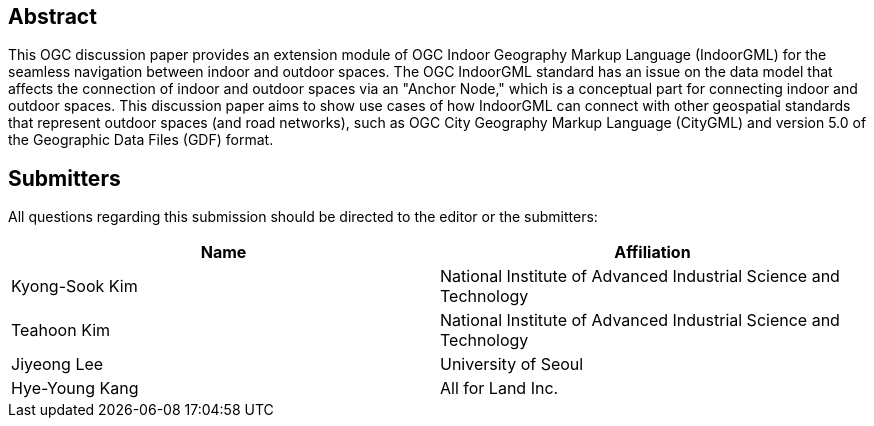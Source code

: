 
[abstract]
== Abstract

This OGC discussion paper provides an extension module of OGC Indoor Geography Markup Language (IndoorGML) for the seamless navigation between indoor and outdoor spaces. The OGC IndoorGML standard has an issue on the data model that affects the connection of indoor and outdoor spaces via an "Anchor Node," which is a conceptual part for connecting indoor and outdoor spaces. This discussion paper aims to show use cases of how IndoorGML can connect with other geospatial standards that represent outdoor spaces (and road networks), such as OGC City Geography Markup Language (CityGML) and version 5.0 of the Geographic Data Files (GDF) format.

[.preface]
== Submitters

All questions regarding this submission should be directed to the editor or the submitters:

[%unnumbered]
|===
h| Name h| Affiliation
| Kyong-Sook Kim | National Institute of Advanced Industrial Science and Technology
| Teahoon Kim | National Institute of Advanced Industrial Science and Technology
| Jiyeong Lee | University of Seoul
| Hye-Young Kang | All for Land Inc.

|===